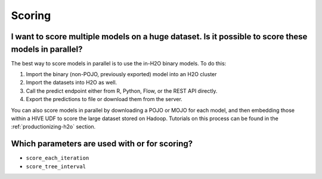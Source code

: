 Scoring
^^^^^^^

I want to score multiple models on a huge dataset. Is it possible to score these models in parallel?
####################################################################################################

The best way to score models in parallel is to use the in-H2O binary models. To do this:

1. Import the binary (non-POJO, previously exported) model into an H2O cluster
2. Import the datasets into H2O as well. 
3. Call the predict endpoint either from R, Python, Flow, or the REST API directly. 
4. Export the predictions to file or download them from the server.

You can also score models in parallel by downloading a POJO or MOJO for each model, and then embedding those within a HIVE UDF to score the large dataset stored on Hadoop. Tutorials on this process can be found in the :ref:`productionizing-h2o` section.

Which parameters are used with or for scoring?
##############################################

- ``score_each_iteration``
- ``score_tree_interval``